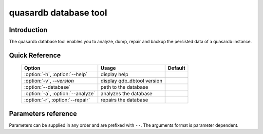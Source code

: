 quasardb database tool
******************************

.. program:: qdb_dbtool

Introduction
============

The quasardb database tool enables you to analyze, dump, repair and backup the persisted data of a quasardb instance.


Quick Reference
===============

 ===================================== ============================ ==============
                Option                             Usage                Default
 ===================================== ============================ ==============
 :option:`-h`, :option:`--help`        display help
 :option:`-v`, `--version`             display qdb_dbtool version
 :option:`--database`                  path to the database
 :option:`-a`, :option:`--analyze`     analyzes the database
 :option:`-r`, :option:`--repair`      repairs the database
 ===================================== ============================ ==============



Parameters reference
====================

Parameters can be supplied in any order and are prefixed with ``--``. The arguments format is parameter dependent.

.. option:: -h, --help

    Displays basic usage information.

.. option:: -v, --version

    Displays the version of the quasardb database tool.

.. option:: --database=<path>

    Specifies the path to the database on which to work.

    Arguments
        A string representing the path to the database, may be relative or absolute.

    Default value
        None

    Example
        Work on a database in the current directory::

            qdb_dbtool --database=.

        Work on a database in the /var/quasardb/db directory::

            qdb_dbtool --database=/var/quasardb/db directory

.. option:: -a, --analyze

    Requests an analysis of the database. A report will be printed to the standard output.

    Example
        Analyze the database in the current directory::

            qdb_dbtool --database=. --analyze

.. option:: -r, --repair

    Attempts to repair the database. All data may not be recovered. Note that the :doc:`qdbd` daemon automatically attempts to repair the database if needed; this option is intended for offline operations.

    Example
        Repairs the database in the current directory::

            qdb_dbtool --database=. --repair


